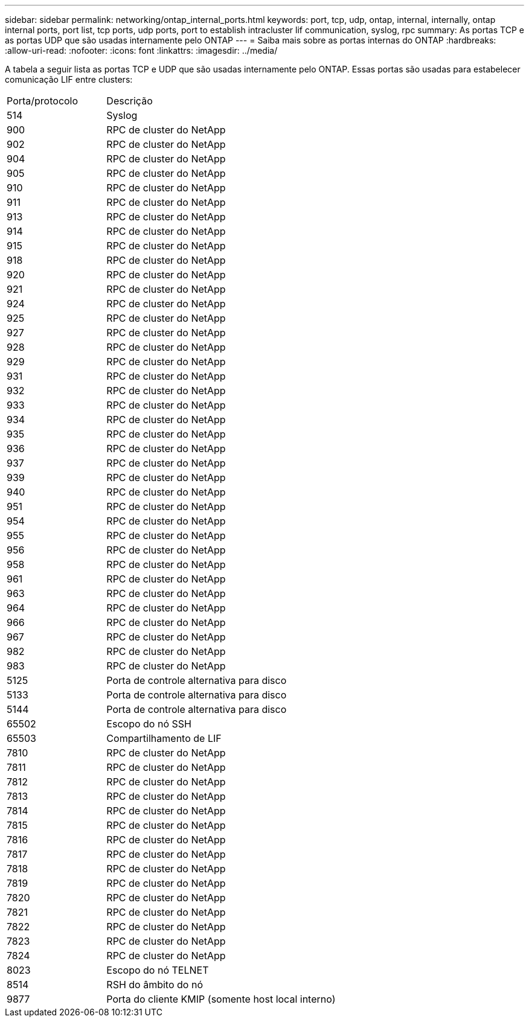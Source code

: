 ---
sidebar: sidebar 
permalink: networking/ontap_internal_ports.html 
keywords: port, tcp, udp, ontap, internal, internally, ontap internal ports, port list, tcp ports, udp ports, port to establish intracluster lif communication, syslog, rpc 
summary: As portas TCP e as portas UDP que são usadas internamente pelo ONTAP 
---
= Saiba mais sobre as portas internas do ONTAP
:hardbreaks:
:allow-uri-read: 
:nofooter: 
:icons: font
:linkattrs: 
:imagesdir: ../media/


[role="lead"]
A tabela a seguir lista as portas TCP e UDP que são usadas internamente pelo ONTAP. Essas portas são usadas para estabelecer comunicação LIF entre clusters:

[cols="30,70"]
|===


| Porta/protocolo | Descrição 


| 514 | Syslog 


| 900 | RPC de cluster do NetApp 


| 902 | RPC de cluster do NetApp 


| 904 | RPC de cluster do NetApp 


| 905 | RPC de cluster do NetApp 


| 910 | RPC de cluster do NetApp 


| 911 | RPC de cluster do NetApp 


| 913 | RPC de cluster do NetApp 


| 914 | RPC de cluster do NetApp 


| 915 | RPC de cluster do NetApp 


| 918 | RPC de cluster do NetApp 


| 920 | RPC de cluster do NetApp 


| 921 | RPC de cluster do NetApp 


| 924 | RPC de cluster do NetApp 


| 925 | RPC de cluster do NetApp 


| 927 | RPC de cluster do NetApp 


| 928 | RPC de cluster do NetApp 


| 929 | RPC de cluster do NetApp 


| 931 | RPC de cluster do NetApp 


| 932 | RPC de cluster do NetApp 


| 933 | RPC de cluster do NetApp 


| 934 | RPC de cluster do NetApp 


| 935 | RPC de cluster do NetApp 


| 936 | RPC de cluster do NetApp 


| 937 | RPC de cluster do NetApp 


| 939 | RPC de cluster do NetApp 


| 940 | RPC de cluster do NetApp 


| 951 | RPC de cluster do NetApp 


| 954 | RPC de cluster do NetApp 


| 955 | RPC de cluster do NetApp 


| 956 | RPC de cluster do NetApp 


| 958 | RPC de cluster do NetApp 


| 961 | RPC de cluster do NetApp 


| 963 | RPC de cluster do NetApp 


| 964 | RPC de cluster do NetApp 


| 966 | RPC de cluster do NetApp 


| 967 | RPC de cluster do NetApp 


| 982 | RPC de cluster do NetApp 


| 983 | RPC de cluster do NetApp 


| 5125 | Porta de controle alternativa para disco 


| 5133 | Porta de controle alternativa para disco 


| 5144 | Porta de controle alternativa para disco 


| 65502 | Escopo do nó SSH 


| 65503 | Compartilhamento de LIF 


| 7810 | RPC de cluster do NetApp 


| 7811 | RPC de cluster do NetApp 


| 7812 | RPC de cluster do NetApp 


| 7813 | RPC de cluster do NetApp 


| 7814 | RPC de cluster do NetApp 


| 7815 | RPC de cluster do NetApp 


| 7816 | RPC de cluster do NetApp 


| 7817 | RPC de cluster do NetApp 


| 7818 | RPC de cluster do NetApp 


| 7819 | RPC de cluster do NetApp 


| 7820 | RPC de cluster do NetApp 


| 7821 | RPC de cluster do NetApp 


| 7822 | RPC de cluster do NetApp 


| 7823 | RPC de cluster do NetApp 


| 7824 | RPC de cluster do NetApp 


| 8023 | Escopo do nó TELNET 


| 8514 | RSH do âmbito do nó 


| 9877 | Porta do cliente KMIP (somente host local interno) 
|===